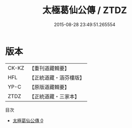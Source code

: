 #+TITLE: 太極葛仙公傳 / ZTDZ

#+DATE: 2015-08-28 23:49:51.265554
* 版本
 |     CK-KZ|【重刊道藏輯要】|
 |       HFL|【正統道藏・涵芬樓版】|
 |      YP-C|【原版道藏輯要】|
 |      ZTDZ|【正統道藏・三家本】|
目次
 - [[file:KR5b0134_000.txt][太極葛仙公傳 0]]
